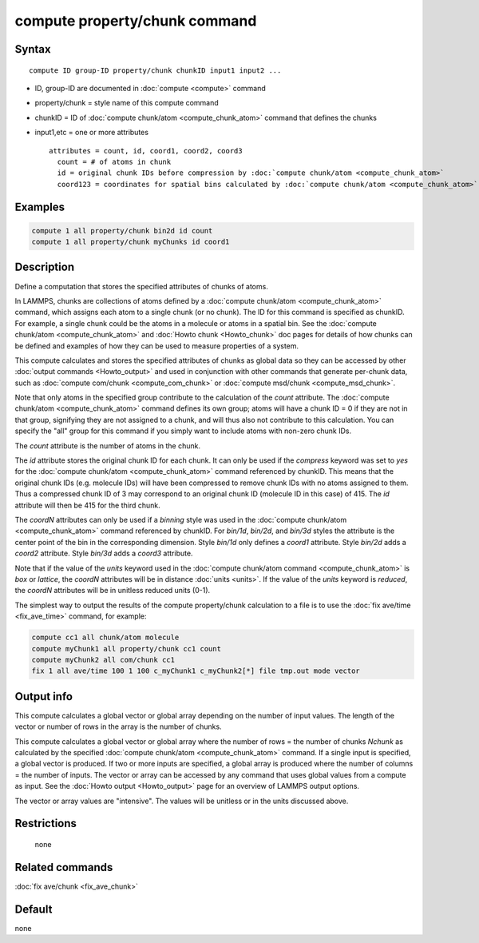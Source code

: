 .. index:: compute property/chunk

compute property/chunk command
==============================

Syntax
""""""

.. parsed-literal::

   compute ID group-ID property/chunk chunkID input1 input2 ...

* ID, group-ID are documented in :doc:`compute <compute>` command
* property/chunk = style name of this compute command
* chunkID = ID of :doc:`compute chunk/atom <compute_chunk_atom>` command that defines the chunks
* input1,etc = one or more attributes

  .. parsed-literal::

       attributes = count, id, coord1, coord2, coord3
         count = # of atoms in chunk
         id = original chunk IDs before compression by :doc:`compute chunk/atom <compute_chunk_atom>`
         coord123 = coordinates for spatial bins calculated by :doc:`compute chunk/atom <compute_chunk_atom>`

Examples
""""""""

.. code-block:: LAMMPS

   compute 1 all property/chunk bin2d id count
   compute 1 all property/chunk myChunks id coord1

Description
"""""""""""

Define a computation that stores the specified attributes of chunks of
atoms.

In LAMMPS, chunks are collections of atoms defined by a :doc:`compute
chunk/atom <compute_chunk_atom>` command, which assigns each atom to a
single chunk (or no chunk).  The ID for this command is specified as
chunkID.  For example, a single chunk could be the atoms in a molecule
or atoms in a spatial bin.  See the :doc:`compute chunk/atom
<compute_chunk_atom>` and :doc:`Howto chunk <Howto_chunk>` doc pages
for details of how chunks can be defined and examples of how they can
be used to measure properties of a system.

This compute calculates and stores the specified attributes of chunks
as global data so they can be accessed by other :doc:`output commands
<Howto_output>` and used in conjunction with other commands that
generate per-chunk data, such as :doc:`compute com/chunk
<compute_com_chunk>` or :doc:`compute msd/chunk <compute_msd_chunk>`.

Note that only atoms in the specified group contribute to the
calculation of the *count* attribute.  The :doc:`compute chunk/atom
<compute_chunk_atom>` command defines its own group; atoms will have a
chunk ID = 0 if they are not in that group, signifying they are not
assigned to a chunk, and will thus also not contribute to this
calculation.  You can specify the "all" group for this command if you
simply want to include atoms with non-zero chunk IDs.

The *count* attribute is the number of atoms in the chunk.

The *id* attribute stores the original chunk ID for each chunk.  It
can only be used if the *compress* keyword was set to *yes* for the
:doc:`compute chunk/atom <compute_chunk_atom>` command referenced by
chunkID.  This means that the original chunk IDs (e.g. molecule IDs)
will have been compressed to remove chunk IDs with no atoms assigned
to them.  Thus a compressed chunk ID of 3 may correspond to an
original chunk ID (molecule ID in this case) of 415.  The *id*
attribute will then be 415 for the third chunk.

The *coordN* attributes can only be used if a *binning* style was used
in the :doc:`compute chunk/atom <compute_chunk_atom>` command
referenced by chunkID.  For *bin/1d*, *bin/2d*, and *bin/3d* styles
the attribute is the center point of the bin in the corresponding
dimension.  Style *bin/1d* only defines a *coord1* attribute.  Style
*bin/2d* adds a *coord2* attribute.  Style *bin/3d* adds a *coord3*
attribute.

Note that if the value of the *units* keyword used in the
:doc:`compute chunk/atom command <compute_chunk_atom>` is *box* or
*lattice*, the *coordN* attributes will be in distance :doc:`units
<units>`.  If the value of the *units* keyword is *reduced*, the
*coordN* attributes will be in unitless reduced units (0-1).

The simplest way to output the results of the compute property/chunk
calculation to a file is to use the :doc:`fix ave/time <fix_ave_time>`
command, for example:

.. code-block:: LAMMPS

   compute cc1 all chunk/atom molecule
   compute myChunk1 all property/chunk cc1 count
   compute myChunk2 all com/chunk cc1
   fix 1 all ave/time 100 1 100 c_myChunk1 c_myChunk2[*] file tmp.out mode vector

Output info
"""""""""""

This compute calculates a global vector or global array depending on
the number of input values.  The length of the vector or number of
rows in the array is the number of chunks.

This compute calculates a global vector or global array where the
number of rows = the number of chunks *Nchunk* as calculated by the
specified :doc:`compute chunk/atom <compute_chunk_atom>` command.  If a
single input is specified, a global vector is produced.  If two or
more inputs are specified, a global array is produced where the number
of columns = the number of inputs.  The vector or array can be
accessed by any command that uses global values from a compute as
input.  See the :doc:`Howto output <Howto_output>` page for an
overview of LAMMPS output options.

The vector or array values are "intensive".  The values will be
unitless or in the units discussed above.

Restrictions
""""""""""""
 none

Related commands
""""""""""""""""

:doc:`fix ave/chunk <fix_ave_chunk>`

Default
"""""""

none
